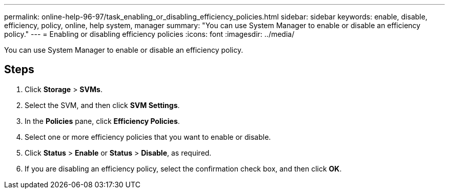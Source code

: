 ---
permalink: online-help-96-97/task_enabling_or_disabling_efficiency_policies.html
sidebar: sidebar
keywords: enable, disable, efficiency, policy, online, help system, manager
summary: "You can use System Manager to enable or disable an efficiency policy."
---
= Enabling or disabling efficiency policies
:icons: font
:imagesdir: ../media/

[.lead]
You can use System Manager to enable or disable an efficiency policy.

== Steps

. Click *Storage* > *SVMs*.
. Select the SVM, and then click *SVM Settings*.
. In the *Policies* pane, click *Efficiency Policies*.
. Select one or more efficiency policies that you want to enable or disable.
. Click *Status* > *Enable* or *Status* > *Disable*, as required.
. If you are disabling an efficiency policy, select the confirmation check box, and then click *OK*.
